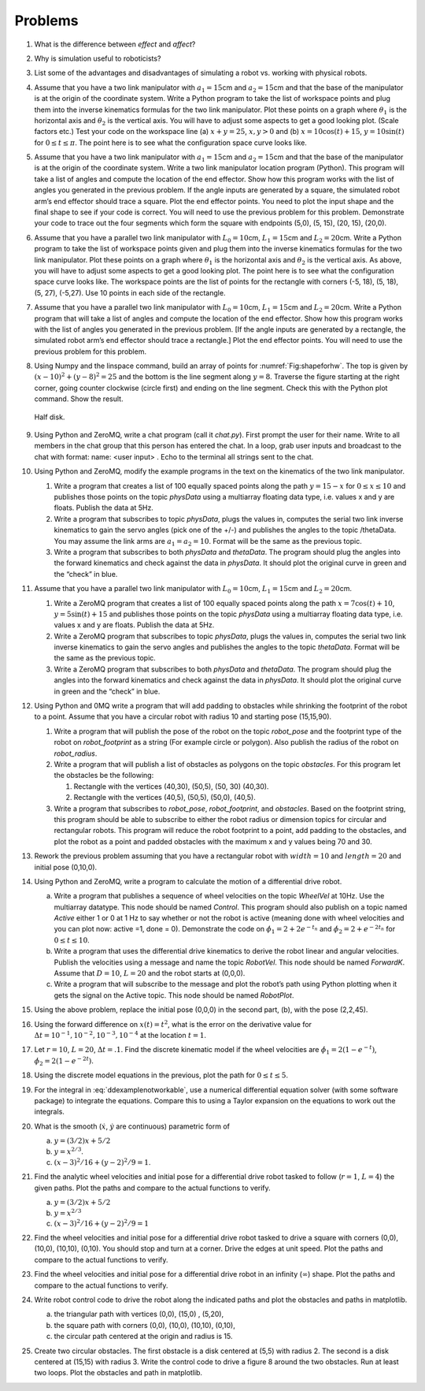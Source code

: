 Problems
--------

#. What is the difference between *effect* and *affect*?


#. Why is simulation useful to roboticists?

#. List some of the advantages and disadvantages of simulating a robot
   vs. working with physical robots.

#. Assume that you have a two link manipulator with :math:`a_1 = 15`\ cm
   and :math:`a_2 = 15`\ cm and that the base of the manipulator is at the
   origin of the coordinate system. Write a Python program to take the list
   of workspace points and plug them into the inverse kinematics formulas
   for the two link manipulator. Plot these points on a graph where
   :math:`\theta_1` is the horizontal axis and :math:`\theta_2` is the
   vertical axis. You will have to adjust some aspects to get a good
   looking plot. (Scale factors etc.) Test your code on the workspace line
   (a) :math:`x+y = 25`, :math:`x, y >0` and (b)
   :math:`x = 10\cos (t) + 15`, :math:`y = 10\sin (t)` for
   :math:`0 \leq t \leq \pi`. The point here is to see what the
   configuration space curve looks like.

#. Assume that you have a two link manipulator with :math:`a_1 = 15`\ cm
   and :math:`a_2 = 15`\ cm and that the base of the manipulator is at the
   origin of the coordinate system. Write a two link manipulator location
   program (Python). This program will take a list of angles and compute
   the location of the end effector. Show how this program works with the
   list of angles you generated in the previous problem. If the angle
   inputs are generated by a square, the simulated robot arm’s end effector
   should trace a square. Plot the end effector points. You need to plot
   the input shape and the final shape to see if your code is correct. You
   will need to use the previous problem for this problem. Demonstrate your
   code to trace out the four segments which form the square with endpoints
   (5,0), (5, 15), (20, 15), (20,0).

#. Assume that you have a parallel two link manipulator with
   :math:`L_0 = 10`\ cm, :math:`L_1 = 15`\ cm and :math:`L_2 = 20`\ cm.
   Write a Python program to take the list of workspace points given and
   plug them into the inverse kinematics formulas for the two link
   manipulator. Plot these points on a graph where :math:`\theta_1` is the
   horizontal axis and :math:`\theta_2` is the vertical axis. As above, you
   will have to adjust some aspects to get a good looking plot. The point
   here is to see what the configuration space curve looks like. The
   workspace points are the list of points for the rectangle with corners
   (-5, 18), (5, 18), (5, 27), (-5,27). Use 10 points in each side of the
   rectangle.

#. Assume that you have a parallel two link manipulator with
   :math:`L_0 = 10`\ cm, :math:`L_1 = 15`\ cm and :math:`L_2 = 20`\ cm.
   Write a Python program that will take a list of angles and compute the
   location of the end effector. Show how this program works with the list
   of angles you generated in the previous problem. [If the angle inputs
   are generated by a rectangle, the simulated robot arm’s end effector
   should trace a rectangle.] Plot the end effector points. You will need
   to use the previous problem for this problem.

#. Using Numpy and the linspace command, build an array of
   points for :numref:`Fig:shapeforhw`. The top is
   given by :math:`(x-10)^2 + (y-8)^2 = 25` and the bottom is the line
   segment along :math:`y=8`. Traverse the figure starting at the right
   corner, going counter clockwise (circle first) and ending on the line
   segment. Check this with the Python plot command. Show the result.

   .. _`Fig:shapeforhw`:
   .. figure:: SimulationFigures/halfcircle.*
      :width: 35%
      :align: center

      Half disk.
   
   
   

#. Using Python and ZeroMQ, write a chat program (call it *chat.py*). First
   prompt the user for their name. Write to all members in the chat group
   that this person has entered the chat. In a loop, grab user inputs and
   broadcast to the chat with format: name: <user input> . Echo to the
   terminal all strings sent to the chat.


#. Using Python and ZeroMQ, modify the example programs in the text on the
   kinematics of the two link manipulator.

   #. Write a program that creates a list of 100 equally spaced points
      along the path :math:`y = 15 -  x` for :math:`0 \leq x \leq 10` and
      publishes those points on the topic `physData` using a multiarray
      floating data type, i.e. values x and y are floats. Publish the data
      at 5Hz.

   #. Write a program that subscribes to topic `physData`, plugs the values
      in, computes the serial two link inverse kinematics to gain the servo
      angles (pick one of the +/-) and publishes the angles to the topic
      /thetaData. You may assume the link arms are :math:`a_1=a_2 = 10`.
      Format will be the same as the previous topic.

   #. Write a program that subscribes to both `physData` and `thetaData`. The
      program should plug the angles into the forward kinematics and check
      against the data in `physData`. It should plot the original curve in
      green and the “check” in blue.

#. Assume that you have a parallel two link manipulator with
   :math:`L_0 = 10`\ cm, :math:`L_1 = 15`\ cm and :math:`L_2 = 20`\ cm.

   #. Write a ZeroMQ program that creates a list of 100 equally spaced points
      along the path :math:`x = 7\cos(t)+10`, :math:`y = 5\sin(t) + 15` and
      publishes those points on the topic `physData` using a multiarray
      floating data type, i.e. values x and y are floats. Publish the data
      at 5Hz.

   #. Write a ZeroMQ program that subscribes to topic `physData`, plugs the
      values in, computes the serial two link inverse kinematics to gain
      the servo angles and publishes the angles to the topic `thetaData`.
      Format will be the same as the previous topic.

   #. Write a ZeroMQ program that subscribes to both `physData` and `thetaData`.
      The program should plug the angles into the forward kinematics and
      check against the data in `physData`. It should plot the original
      curve in green and the “check” in blue.

#. Using Python and 0MQ write a program that will add padding to obstacles
   while shrinking the footprint of the robot to a point. Assume that you
   have a circular robot with radius 10 and starting pose (15,15,90).

   #. Write a program that will publish the pose of the robot on the topic
      `robot_pose` and the footprint type of the robot on
      `robot_footprint` as a string (For example circle or polygon).
      Also publish the radius of the robot on `robot_radius`.

   #. Write a program that will publish a list of obstacles as polygons on
      the topic `obstacles`. For this program let the obstacles be the
      following:

      #. Rectangle with the vertices (40,30), (50,5), (50, 30) (40,30).

      #. Rectangle with the vertices (40,5), (50,5), (50,0), (40,5).

   #. Write a program that subscribes to `robot_pose`,
      `robot_footprint`, and `obstacles`. Based on the footprint
      string, this program should be able to subscribe to either the robot
      radius or dimension topics for circular and rectangular robots. This
      program will reduce the robot footprint to a point, add padding to
      the obstacles, and plot the robot as a point and padded obstacles
      with the maximum x and y values being 70 and 30.

#. Rework the previous problem assuming that you have a rectangular robot
   with :math:`width=10` and :math:`length=20` and initial pose (0,10,0).



#. Using Python and ZeroMQ, write a program to calculate the motion of a
   differential drive robot.

   a. Write a program that publishes a sequence of wheel velocities on the
      topic `WheelVel` at 10Hz. Use the multiarray datatype. This node
      should be named `Control`. This program should also publish on a
      topic named `Active` either 1 or 0 at 1 Hz to say whether or not
      the robot is active (meaning done with wheel velocities and you can
      plot now: active =1, done = 0). Demonstrate the code on
      :math:`\dot{\phi}_1 = 2 + 2e^{-t_n}` and
      :math:`\dot{\phi}_2 = 2+e^{-2t_n}` for :math:`0 \leq t \leq 10`.

   #. Write a program that uses the differential drive kinematics to derive
      the robot linear and angular velocities. Publish the velocities using
      a message and name the topic `RobotVel`. This
      node should be named `ForwardK`. Assume that :math:`D=10`,
      :math:`L=20` and the robot starts at (0,0,0).

   #. Write a program that will subscribe to the  message and plot the
      robot’s path using Python plotting when it gets the signal on the
      Active topic. This node should be named `RobotPlot`.

#. Using the above problem, replace the initial pose (0,0,0) in the second
   part, (b), with the pose (2,2,45).

#. Using the forward difference on :math:`x(t) = t^2`, what is the error on
   the derivative value for
   :math:`\Delta t  = 10^{-1}, 10^{-2}, 10^{-3}, 10^{-4}` at the location
   :math:`t=1`.

#. Let :math:`r=10`, :math:`L=20`, :math:`\Delta t = .1`. Find the discrete
   kinematic model if the wheel velocities are
   :math:`\dot{\phi}_{1} = 2(1-e^{-t})`,
   :math:`\dot{\phi}_{2} = 2(1-e^{-2t})`.

#. Using the discrete model equations in the previous, plot the path for
   :math:`0 \leq t \leq 5`.

#. For the integral in :eq:`ddexamplenotworkable`, use a
   numerical differential equation solver (with some software package) to
   integrate the equations. Compare this to using a Taylor expansion on the
   equations to work out the integrals.

#. What is the smooth (:math:`\dot{x}`, :math:`\dot{y}` are continuous)
   parametric form of

   a. :math:`y=(3/2)x + 5/2`

   #. :math:`y = x^{2/3}`.

   #. :math:`(x-3)^2/16 + (y-2)^2/9 = 1`.

#. Find the analytic wheel velocities and initial pose for a differential
   drive robot tasked to follow (:math:`r=1`, :math:`L=4`) the given paths.
   Plot the paths and compare to the actual functions to verify.

   a. :math:`y=(3/2)x + 5/2`

   #. :math:`y = x^{2/3}`

   #. :math:`(x-3)^2/16 + (y-2)^2/9 = 1`

#. Find the wheel velocities and initial pose for a differential drive
   robot tasked to drive a square with corners (0,0), (10,0), (10,10),
   (0,10). You should stop and turn at a corner. Drive the edges at unit
   speed. Plot the paths and compare to the actual functions to verify.

#. Find the wheel velocities and initial pose for a differential drive
   robot in an infinity (:math:`\infty`) shape. Plot the paths and compare
   to the actual functions to verify.

#. Write robot control code to drive the robot
   along the indicated paths and plot the obstacles and paths in matplotlib.

   a. the triangular path with vertices (0,0), (15,0) , (5,20),
   #. the square path with corners (0,0), (10,0), (10,10), (0,10),
   #. the circular path centered at the origin and radius is 15.

#. Create two circular obstacles.
   The first obstacle is a disk centered at (5,5) with radius 2. The second
   is a disk centered at (15,15) with radius 3. Write the control code to
   drive a figure 8 around the two obstacles. Run at least two loops.  Plot
   the obstacles and path in matplotlib.
